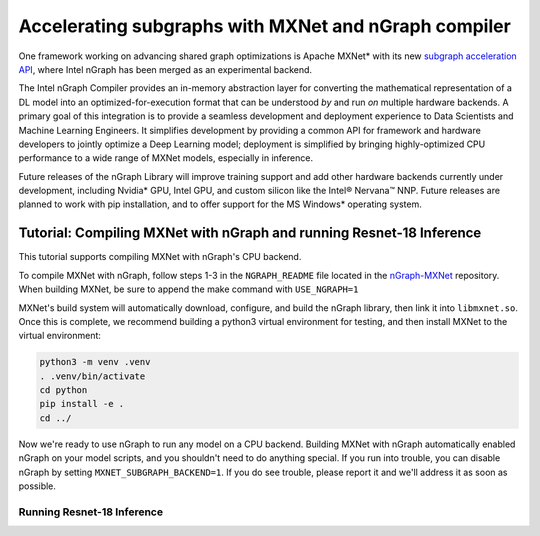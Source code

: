 .. shared/mxnet_tutorial.rst

Accelerating subgraphs with MXNet and nGraph compiler
#####################################################

One framework working on advancing shared graph optimizations is Apache MXNet\* 
with its new `subgraph acceleration API`_, where Intel nGraph has been merged as 
an experimental backend.  

The Intel nGraph Compiler provides an in-memory abstraction layer for converting 
the mathematical representation of a DL model into an optimized-for-execution 
format that can be understood *by* and run *on* multiple hardware backends. A 
primary goal of this integration is to provide a seamless development and 
deployment experience to Data Scientists and Machine Learning Engineers. It 
simplifies development by providing a common API for framework and hardware 
developers to jointly optimize a Deep Learning model; deployment is simplified 
by bringing highly-optimized CPU performance to a wide range of MXNet models, 
especially in inference.

Future releases of the nGraph Library will improve training support and add 
other hardware backends currently under development, including Nvidia\* GPU, 
Intel GPU, and custom silicon like the Intel® Nervana™ NNP. Future releases are 
planned to work with pip installation, and to offer support for the MS Windows\* 
operating system.



Tutorial: Compiling MXNet with nGraph and running Resnet-18 Inference
=====================================================================

This tutorial supports compiling MXNet with nGraph's CPU backend.

To compile MXNet with nGraph, follow steps 1-3 in the ``NGRAPH_README`` file 
located in the `nGraph-MXNet`_ repository. When building MXNet, be sure to 
append the make command with ``USE_NGRAPH=1``

MXNet's build system will automatically download, configure, and build the 
nGraph library, then link it into ``libmxnet.so``. Once this is complete, we 
recommend building a python3 virtual environment for testing, and then 
install MXNet to the virtual environment:

.. code-block:: console

   python3 -m venv .venv
   . .venv/bin/activate
   cd python
   pip install -e .
   cd ../

Now we're ready to use nGraph to run any model on a CPU backend. Building MXNet 
with nGraph automatically enabled nGraph on your model scripts, and you 
shouldn't need to do anything special. If you run into trouble, you can disable 
nGraph by setting ``MXNET_SUBGRAPH_BACKEND=1``. If you do see trouble, please 
report it and we'll address it as soon as possible.

Running Resnet-18 Inference
---------------------------


.. TODO  copy the Resnet 18 model we're running to the /doc/examples directory and 
   document it as per previous examples.  




.. _subgraph acceleration API: https://cwiki.apache.org/confluence/display/MXNET/Unified+integration+with+external+backend+libraries
.. _nGraph-MXNet: https://github.com/NervanaSystems/ngraph-mxnet/blob/master/NGRAPH_README.md